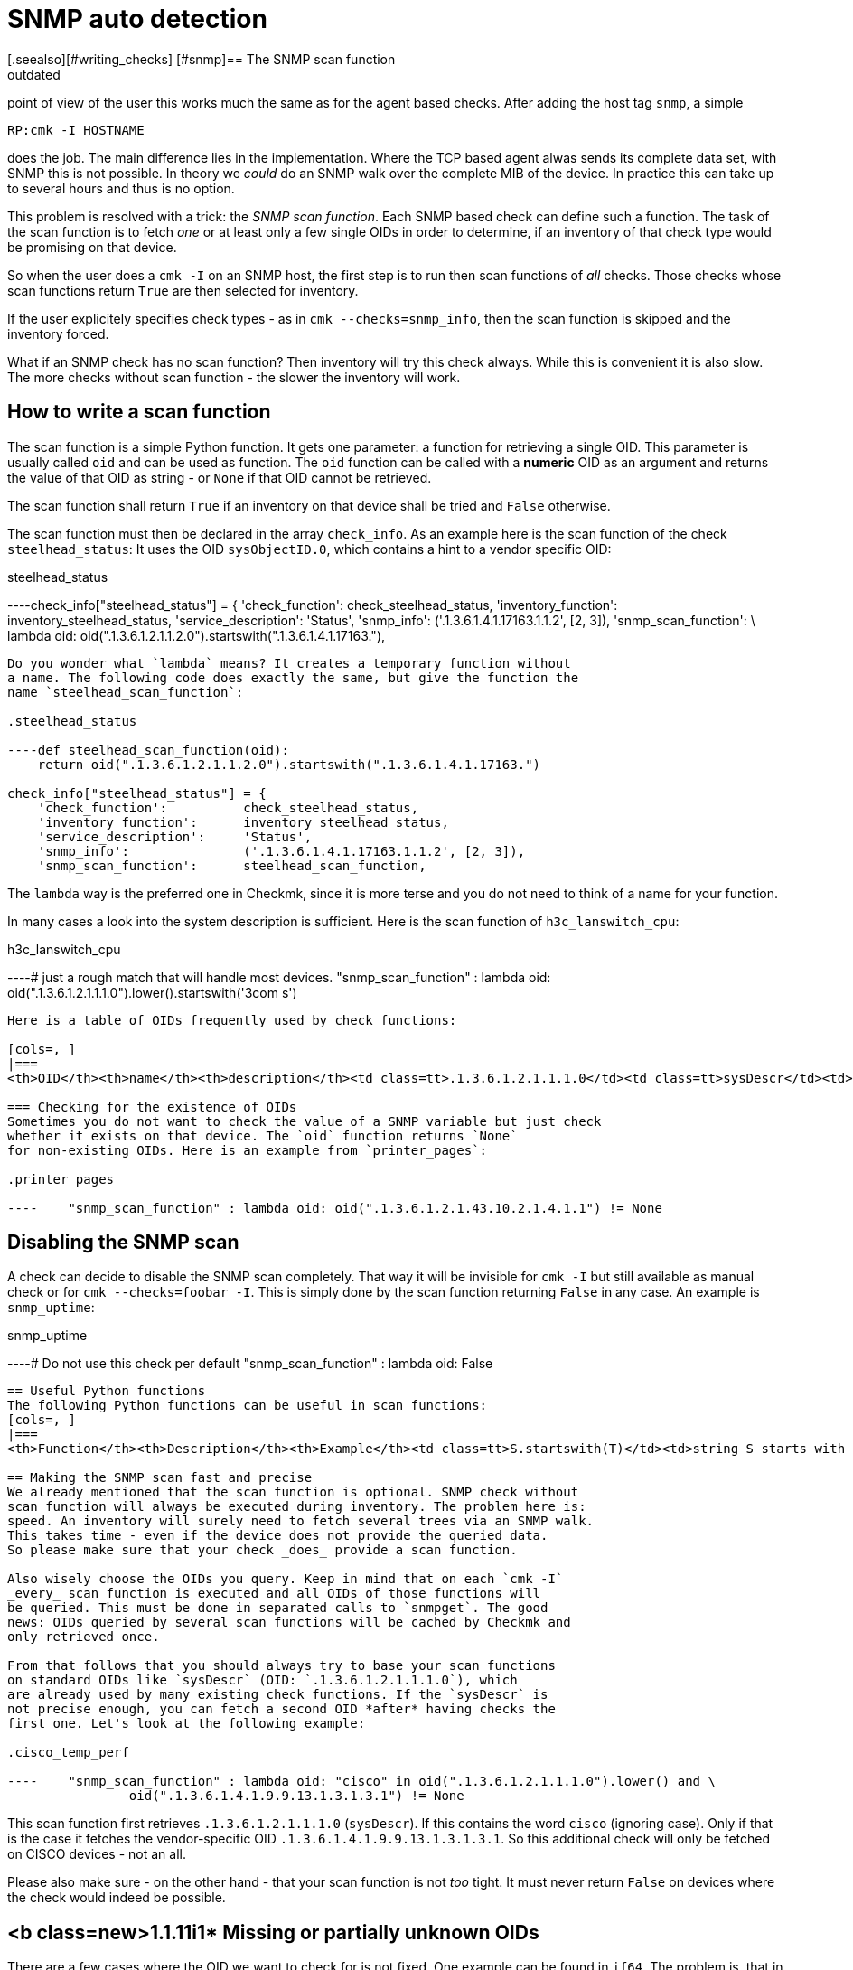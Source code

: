 = SNMP auto detection
:description: Checkmk supports automatic detection of services on SNMP devices, which works much the same as for the agent based checks.
:revdate: outdated
[.seealso][#writing_checks] [#snmp]== The SNMP scan function
Checkmk supports automatic detection of services on SNMP devices. From the
point of view of the user this works much the same as for the agent based
checks. After adding the host tag `snmp`, a simple

[source,bash]
----
RP:cmk -I HOSTNAME
----

does the job. The main difference lies in the implementation. Where the
TCP based agent alwas sends its complete data set, with SNMP this is
not possible. In theory we _could_ do an SNMP walk over the complete
MIB of the device. In practice this can take up to several hours and thus
is no option.

This problem is resolved with a trick: the _SNMP scan function_. Each
SNMP based check can define such a function. The task of the scan function
is to fetch _one_ or at least only a few single OIDs in order to
determine, if an inventory of that check type would be promising on that device.

So when the user does a `cmk -I` on an SNMP host, the first step
is to run then scan functions of _all_ checks. Those checks whose
scan functions return `True` are then selected for inventory.

If the user explicitely specifies check types - as in `cmk --checks=snmp_info`,
then the scan function is skipped and the inventory forced.

What if an SNMP check has no scan function? Then inventory will try this
check always. While this is convenient it is also slow. The more checks without
scan function - the slower the inventory will work.

== How to write a scan function
The scan function is a simple Python function. It gets one parameter: a function
for retrieving a single OID. This parameter is usually called `oid` and
can be used as function. The `oid` function can be called with a *numeric* OID
as an argument and returns the value of that OID as string - or `None` if
that OID cannot be retrieved.

The scan function shall return `True` if an inventory on that device
shall be tried and `False` otherwise.

The scan function must then be declared in the array
`check_info`.  As an example here is the scan function of
the check `steelhead_status`: It uses the OID `sysObjectID.0`,
which contains a hint to a vendor specific OID:

.steelhead_status

----check_info["steelhead_status"] = {
    'check_function':          check_steelhead_status,
    'inventory_function':      inventory_steelhead_status,
    'service_description':     'Status',
    'snmp_info':               ('.1.3.6.1.4.1.17163.1.1.2', [2, 3]),
    'snmp_scan_function':      \
     lambda oid: oid(".1.3.6.1.2.1.1.2.0").startswith(".1.3.6.1.4.1.17163."),
----

Do you wonder what `lambda` means? It creates a temporary function without
a name. The following code does exactly the same, but give the function the
name `steelhead_scan_function`:

.steelhead_status

----def steelhead_scan_function(oid):
    return oid(".1.3.6.1.2.1.1.2.0").startswith(".1.3.6.1.4.1.17163.")

check_info["steelhead_status"] = {
    'check_function':          check_steelhead_status,
    'inventory_function':      inventory_steelhead_status,
    'service_description':     'Status',
    'snmp_info':               ('.1.3.6.1.4.1.17163.1.1.2', [2, 3]),
    'snmp_scan_function':      steelhead_scan_function,
----

The `lambda` way is the preferred one in Checkmk, since it is
more terse and you do not need to think of a name for your function.

In many cases a look into the system description is sufficient. Here
is the scan function of `h3c_lanswitch_cpu`:

.h3c_lanswitch_cpu

----# just a rough match that will handle most devices.
    "snmp_scan_function" : lambda oid: oid(".1.3.6.1.2.1.1.1.0").lower().startswith('3com s')
----

Here is a table of OIDs frequently used by check functions:

[cols=, ]
|===
<th>OID</th><th>name</th><th>description</th><td class=tt>.1.3.6.1.2.1.1.1.0</td><td class=tt>sysDescr</td><td>Description of the system, operating system, vendors name etc.</td><td class=tt>.1.3.6.1.2.1.1.2.0</td><td class=tt>sysObjectID.0</td><td>Hint to vendor specific MIB</td>|===

=== Checking for the existence of OIDs
Sometimes you do not want to check the value of a SNMP variable but just check
whether it exists on that device. The `oid` function returns `None`
for non-existing OIDs. Here is an example from `printer_pages`:

.printer_pages

----    "snmp_scan_function" : lambda oid: oid(".1.3.6.1.2.1.43.10.2.1.4.1.1") != None
----

== Disabling the SNMP scan
A check can decide to disable the SNMP scan completely. That way it
will be invisible for `cmk -I` but still available as manual check
or for `cmk --checks=foobar -I`. This is simply done by the
scan function returning `False` in any case. An example is
`snmp_uptime`:

.snmp_uptime

----# Do not use this check per default
    "snmp_scan_function" : lambda oid: False
----

== Useful Python functions
The following Python functions can be useful in scan functions:
[cols=, ]
|===
<th>Function</th><th>Description</th><th>Example</th><td class=tt>S.startswith(T)</td><td>string S starts with the string T</td><td class=tt>".1.3.6.1".startswith(".1.3") -> True</td><td class=tt>S.endswith(T)</td><td>string S ends with the string T</td><td class=tt>".1.3.6.1".endswith(".6.1") -> True</td><td class=tt>S.lower()</td><td>S converted to lower case</td><td class=tt>"3COM Super".lower() -> "3com super"</td><td class=tt>T in S</td><td>The string T is contained in S</td><td class=tt>"COM" in "3COM Super" -> True</td><td class=tt>T in S.lower()</td><td>The same, but ignoring case</td><td class=tt>"com" in "3COM Super".lower() -> True</td>|===

== Making the SNMP scan fast and precise
We already mentioned that the scan function is optional. SNMP check without
scan function will always be executed during inventory. The problem here is:
speed. An inventory will surely need to fetch several trees via an SNMP walk.
This takes time - even if the device does not provide the queried data.
So please make sure that your check _does_ provide a scan function.

Also wisely choose the OIDs you query. Keep in mind that on each `cmk -I`
_every_ scan function is executed and all OIDs of those functions will
be queried. This must be done in separated calls to `snmpget`. The good
news: OIDs queried by several scan functions will be cached by Checkmk and
only retrieved once.

From that follows that you should always try to base your scan functions
on standard OIDs like `sysDescr` (OID: `.1.3.6.1.2.1.1.1.0`), which
are already used by many existing check functions. If the `sysDescr` is
not precise enough, you can fetch a second OID *after* having checks the
first one. Let's look at the following example:

.cisco_temp_perf

----    "snmp_scan_function" : lambda oid: "cisco" in oid(".1.3.6.1.2.1.1.1.0").lower() and \
                oid(".1.3.6.1.4.1.9.9.13.1.3.1.3.1") != None
----

This scan function first retrieves `.1.3.6.1.2.1.1.1.0` (`sysDescr`). If
this contains the word `cisco` (ignoring case). Only if that is the case
it fetches the vendor-specific OID `.1.3.6.1.4.1.9.9.13.1.3.1.3.1`. So this
additional check will only be fetched on CISCO devices - not an all.

Please also make sure - on the other hand - that your scan function is not
_too_ tight. It must never return `False` on devices where the
check would indeed be possible.

== <b class=new>1.1.11i1* Missing or partially unknown OIDs
There are a few cases where the OID we want to check for is not fixed. One example
can be found in `if64`. The problem is, that in order to check
for the 64 bit counters needed for `if64`, the scan function wants
to check the counter for the first interface. The first counter does not always
have an index of 1. `1`.

A check for `oid(".1.3.6.1.2.1.31.1.1.1.6.1")` will work in
most cases but not in _all_. As of version <b class=new>1.1.11i1*
it is possible to attach a `.*` to the OID. This will make
the `oid()` function return the first OID beginning such. Look
at the scan function of `if64`:

.checks/if64

----     "snmp_scan_function" : lambda oid: oid(".1.3.6.1.2.1.31.1.1.1.6<b class=hilite>.**") != None
----

This will check for the first OID beginning with `.1.3.6.1.2.1.31.1.1.1.6`.

The asterisk can also replace more than one OID component. The following _fictive_
scan function would trigger on all SNMP devices with the vendor id `232`:

.

----    "snmp_scan_function" : lambda oid: oid(".1.3.6.1.4.1.232.*") != None
----

Do not forget - however - that the preferred way is to use the standard OIDs
`sysDescr` and `sysObjectID` in any possible case - at least
as a precondition.
